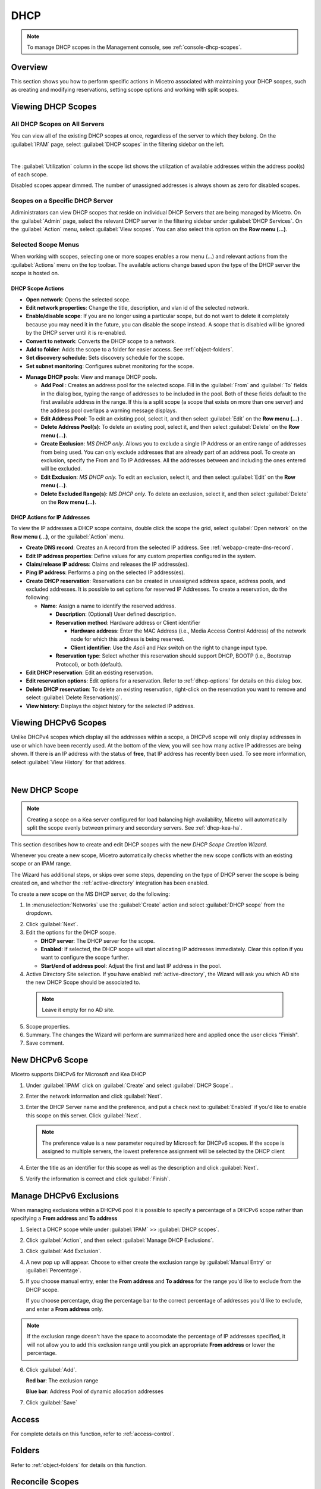 .. meta::
   :description: How to manage DHCP scopes in the Micetro by Men&Mice Management Console
   :keywords: DHCP management, DHCP scopes

.. _dhcp-scopes:

DHCP
=====

.. note::
  To manage DHCP scopes in the Management console, see :ref:`console-dhcp-scopes`.

Overview
--------

This section shows you how to perform specific actions in Micetro associated with maintaining your DHCP scopes, such as creating and modifying reservations, setting scope options and working with split scopes.

Viewing DHCP Scopes
-------------------

All DHCP Scopes on All Servers
^^^^^^^^^^^^^^^^^^^^^^^^^^^^^^

You can view all of the existing DHCP scopes at once, regardless of the server to which they belong. On the :guilabel:`IPAM` page, select :guilabel:`DHCP scopes` in the filtering sidebar on the left.

.. image:: ../../images/dhcp-scopes-Micetro-10.5.png
  :width: 80%
|
The :guilabel:`Utilization` column in the scope list shows the utilization of available addresses within the address pool(s) of each scope.

Disabled scopes appear dimmed. The number of unassigned addresses is always shown as zero for disabled scopes.

Scopes on a Specific DHCP Server
^^^^^^^^^^^^^^^^^^^^^^^^^^^^^^^^

Adiministrators can view DHCP scopes that reside on individual DHCP Servers that are being managed by Micetro. On the :guilabel:`Admin` page, select the relevant DHCP server in the filtering sidebar under :guilabel:`DHCP Services`. On the :guilabel:`Action` menu, select :guilabel:`View scopes`. You can also select this option on the **Row menu (...)**.

Selected Scope Menus
^^^^^^^^^^^^^^^^^^^^

When working with scopes, selecting one or more scopes enables a row menu (...) and relevant actions from the :guilabel:`Actions` menu on the top toolbar. The available actions change based upon the type of the DHCP server the scope is hosted on.

DHCP Scope Actions
""""""""""""""""""

* **Open network**: Opens the selected scope.

* **Edit network properties**: Change the title, description, and vlan id of the selected network.

* **Enable/disable scope**: If you are no longer using a particular scope, but do not want to delete it completely because you may need it in the future, you can disable the scope instead. A scope that is disabled will be ignored by the DHCP server until it is re-enabled.

* **Convert to network**: Converts the DHCP scope to a network.

* **Add to folder**: Adds the scope to a folder for easier access. See :ref:`object-folders`.

* **Set discovery schedule**: Sets discovery schedule for the scope.

* **Set subnet monitoring**: Configures subnet monitoring for the scope. 
.. _dhcp-pools:
* **Manage DHCP pools**: View and manage DHCP pools.

  * **Add Pool** : Creates an address pool for the selected scope. Fill in the :guilabel:`From` and :guilabel:`To` fields in the dialog box, typing the range of addresses to be included in the pool. Both of these fields default to the first available address in the range. If this is a split scope (a scope that exists on more than one server) and the address pool overlaps a warning message displays.

  * **Edit Address Pool**: To edit an existing pool, select it, and then select :guilabel:`Edit` on the **Row menu (...)** .

  * **Delete Address Pool(s)**: To delete an existing pool, select it, and then select :guilabel:`Delete` on the **Row menu (...)**.

  * **Create Exclusion**:  *MS DHCP only*. Allows you to exclude a single IP Address or an entire range of addresses from being used. You can only exclude addresses that are already part of an address pool. To create an exclusion, specify the From and To IP Addresses. All the addresses between and including the ones entered will be excluded.

  * **Edit Exclusion**: *MS DHCP only.* To edit an exclusion, select it, and then select :guilabel:`Edit` on the **Row menu (...)**.

  * **Delete Excluded Range(s)**: *MS DHCP only.* To delete an exclusion, select it, and then select :guilabel:`Delete` on the **Row menu (...)**.

DHCP Actions for IP Addresses
"""""""""""""""""""""""""""""

To view the IP addresses a DHCP scope contains, double click the scope the grid, select :guilabel:`Open network` on the **Row menu (...)**, or the :guilabel:`Action` menu.

* **Create DNS record**: Creates an A record from the selected IP address. See :ref:`webapp-create-dns-record`.

* **Edit IP address properties**: Define values for any custom properties configured in the system.

* **Claim/release IP address**: Claims and releases the IP address(es).

* **Ping IP address**: Performs a ping on the selected IP address(es).

* **Create DHCP reservation**: Reservations can be created in unassigned address space, address pools, and excluded addresses. It is possible to set options for reserved IP Addresses. To create a reservation, do the following:

  * **Name**: Assign a name to identify the reserved address.

    * **Description**: (Optional) User defined description.

    * **Reservation method**: Hardware address or Client identifier

      * **Hardware address**: Enter the MAC Address (i.e., Media Access Control Address) of the network node for which this address is being reserved.

      * **Client identifier**: Use the *Ascii* and *Hex* switch on the right to change input type.

    * **Reservation type**: Select whether this reservation should support DHCP, BOOTP (i.e., Bootstrap Protocol), or both (default).

* **Edit DHCP reservation**: Edit an existing reservation.

* **Edit reservation options**: Edit options for a reservation. Refer to :ref:`dhcp-options` for details on this dialog box.

* **Delete DHCP reservation**: To delete an existing reservation, right-click on the reservation you want to remove and select :guilabel:`Delete Reservation(s)`.

* **View history**: Displays the object history for the selected IP address.
  
  
Viewing DHCPv6 Scopes
---------------------
Unlike DHCPv4 scopes which display all the addresses within a scope, a DHCPv6 scope will only display addresses in use or which have been recently used. At the bottom of the view, you will see how many active IP addresses are being shown. If there is an IP address with the status of **free**, that IP address has recently been used. To see more information, select :guilabel:`View History` for that address.

.. image:: ../../images/dhcpv6-scope.jpg
  :width: 70%
  :align: center
|
.. _new-dhcp-scope:

New DHCP Scope
--------------

.. note::
  Creating a scope on a Kea server configured for load balancing high availability, Micetro will automatically split the scope evenly between primary and secondary servers. See :ref:`dhcp-kea-ha`.

This section describes how to create and edit DHCP scopes with the new *DHCP Scope Creation Wizard*.

Whenever you create a new scope, Micetro automatically checks whether the new scope conflicts with an existing scope or an IPAM range.

The Wizard has additional steps, or skips over some steps, depending on the type of DHCP server the scope is being created on, and whether the :ref:`active-directory` integration has been enabled.

To create a new scope on the MS DHCP server, do the following:

1. In :menuselection:`Networks` use the :guilabel:`Create` action and select :guilabel:`DHCP scope` from the dropdown.

.. image:: ../../images/create-dhcp-scope-Micetro.png
  :width: 70%
  :align: center

2. Click :guilabel:`Next`.

3. Edit the options for the DHCP scope.

   * **DHCP server**: The DHCP server for the scope.

   * **Enabled**: If selected, the DHCP scope will start allocating IP addresses immediately. Clear this option if you want to configure the scope further.

   * **Start/end of address pool**: Adjust the first and last IP address in the pool.

4. Active Directory Site selection. If you have enabled :ref:`active-directory`, the Wizard will ask you which AD site the new DHCP Scope should be associated to.

  .. note::
    Leave it empty for no AD site.

5. Scope properties.

6. Summary. The changes the Wizard will perform are summarized here and applied once the user clicks "Finish".

7. Save comment.

New DHCPv6 Scope
----------------

.. note::
Micetro supports DHCPv6 for Microsoft and Kea DHCP

1. Under :guilabel:`IPAM` click on :guilabel:`Create` and select :guilabel:`DHCP Scope`..

2. Enter the network information and click :guilabel:`Next`.

3. Enter the DHCP Server name and the preference, and put a check next to :guilabel:`Enabled` if you'd like to enable this scope on this server. Click :guilabel:`Next`.

   .. Note::
      The preference value is a new parameter required by Microsoft for DHCPv6 scopes. If the scope is assigned to multiple servers, the lowest preference assignment will be selected by the DHCP client
   
4. Enter the title as an identifier for this scope as well as the description and click :guilabel:`Next`.

5. Verify the information is correct and click :guilabel:`Finish`.

Manage DHCPv6 Exclusions
------------------------
When managing exclusions within a DHCPv6 pool it is possible to specify a percentage of a DHCPv6 scope rather than specifying a **From address** and **To address**

1. Select a DHCP scope while under :guilabel:`IPAM` >> :guilabel:`DHCP scopes`.

2. Click :guilabel:`Action`, and then select :guilabel:`Manage DHCP Exclusions`.

3. Click :guilabel:`Add Exclusion`.

4. A new pop up will appear. Choose to either create the exclusion range by :guilabel:`Manual Entry` or :guilabel:`Percentage`.

5. If you choose manual entry, enter the **From address** and **To address** for the range you'd like to exclude from the DHCP scope.

   If you choose percentage, drag the percentage bar to the correct percentage of addresses you'd like to exclude, and enter a **From address** only.

.. image:: ../../images/add-exclusion-percentage.png
   :width: 50%
   :align: center
   
.. Note::
   If the exclusion range doesn't have the space to accomodate the percentage of IP addresses specified, it will not allow you to add this exclusion range until you pick an appropriate **From address** or lower the percentage.

6. Click :guilabel:`Add`.

   **Red bar**: The exclusion range
   
   **Blue bar**: Address Pool of dynamic allocation addresses
   
   .. image:: ../../images/dhcp-exclusions.png
      :width: 50%
      :align: center

7. Click :guilabel:`Save`

Access
------

For complete details on this function, refer to :ref:`access-control`.

Folders
-------

Refer to :ref:`object-folders` for details on this function.

Reconcile Scopes
----------------

.. note::
  Applies to MS DHCP Servers only.

Use this function to fix inconsistencies between information in the registry and the DHCP database.

1. Go to the :guilabel:`IPAM` page.

2. Select :guilabel:`DHCP Scopes`

3. Select one or multiple DHCP Scopes from :guilabel:`Microsoft Servers`

4. Click on the ellipsis (or meatball) menu on the scope(s).

5. Click on :guilabel:`Reconcile DHCP Scopes`

6. If there are inconsistencies, a list will be presented. Click :guilabel:`Fix` to fix the inconsistincies.

.. image:: ../../images/reconciling-scopes.png
  :width: 70%
  :align: center

For more information see `the Microsoft documentation <https://docs.microsoft.com/en-us/previous-versions/windows/it-pro/windows-server-2008-R2-and-2008/dd145311(v=ws.10)?redirectedfrom=MSDN>`_.


Other Functions
---------------

At any time, you can modify the properties for a scope. Simply locate the item, and from the **Row menu (...)** select :guilabel:`Edit network properties`. For split scopes, the scope contents can be examined individually on each server.

Deleting a Lease
^^^^^^^^^^^^^^^^

To delete a lease in a DHCP scope, do the following:

1. Open the scope containing the lease you want to delete.

2. Select the lease and on the **Row menu (...)**  select :guilabel:`Release DHCP lease` or use :menuselection:`Action --> Release DHCP lease`.

IP Address Details
^^^^^^^^^^^^^^^^^^

The IP Address details window contains all information pertaining to an IP Address in Micetro, including DNS records, DHCP reservations, and custom properties. To access the IP address details select an IP address in the DHCP scope dialog, and all information is displayed in the Inspector, including information on any DNS and DHCP data associated with the IP address. A reservation can be created by clicking the :guilabel:`+` button in the *Related DHCP data* section of the Inspector.

Renaming a Scope
^^^^^^^^^^^^^^^^

You can change the name and/or description of a scope in Micetro.

1. Locate and select the DHCP Scope you want to rename.

2. On the **Row menu (...)**, select :guilabel:`Edit network properties`.

3. Enter the **Title**, and any other value you wish to change.

4. Click :guilabel:`Save`.


Host Discovery
--------------

With this feature, you can see when hosts were last seen on your network. There are two methods you can use for host discovery – using ping or querying routers for host information.

When host discovery is enabled, two columns are added to the range or scope view.

Last Seen
  This column identifies when a host was last seen on the network and which method was used to discover the host.

Last Known MAC Address
  This column shows the MAC address used by the host the last time it was seen on the network. This column is only populated if the host was seen using a router query.

Configuring Host Discovery Using Ping
^^^^^^^^^^^^^^^^^^^^^^^^^^^^^^^^^^^^^

1. Select one or more scopes.

2. on the **Row menu (...)**, select :guilabel:`Set discovery Schedule`.

3. Select the :guilabel:`Enable` option.

  * **Frequency**: Click the drop-down list and select the frequency (e.g., 1, 2, etc.).

  * **Every**: Enter the frequency unit for discovery (e.g. days, weeks, etc.).

  * **Next run**: Select the start date and time.

4. Click :guilabel:`Save`.

Once the schedule options have been set and saved, two columns - Last Seen and Last Known MAC Address - are added to the range or scope grid. The Last Seen column identifies when a host was last seen on the network.

Green
  Host responded to the last PING request. The date and time are shown.

Orange
  Host has responded in the past, but did not respond to the last PING request. The date and time of last response is shown.

Red
  Host has never responded to a PING request. The text Never is shown.

At any time if you wish to disable host discovery, do the following:

1. Select the object(s) for which you want to disable discovery.

2. On the **Row menu (...)** , select :guilabel:`Set discovery schedule`.

3. Clear the :guilabel:`Enable` option.

4. Click :guilabel:`Save`.


* The DHCP scope window will show every instance of the split scope in a separate tab, making it possible to work with all instances of the split scope in a single window.

* The Overview and Statistics tab in the DHCP scope window will show a graphical overview for all of the split scope instances.

* Reservations are managed automatically. All changes to reservations (creation, modification, and deletion) are applied to all instances of the split scope.

The servers listed in this dialog box all contain the scope to which the user was applying the change. By pressing the Enable button, all instances of the scope would be enabled.

.. note::
  Split scopes are only supported on MS DHCP and ISC Kea servers.
  
Managing Split Scopes for DHCPv6
--------------------------------
  
1. Select a DHCPv6 scope under :guilabel:`IPAM` >> :guilabel:`DHCP Scopes`
  
2. Click :guilabel:`Action`, and then :guilabel:`Manage Scope Instances`
  
3. In the drop-down menu select a second server to manage the DHCP scope, and then click :guilabel:`Add`. Enable the servers on which the split-scope should reside.
  
   .. note::
      You can change the preference of the servers by clicking and dragging on the hamburger icon (three lines to the left of the server) to change the order of the servers. The second server will always have a preference of the **First Server Preference + 1** and each additional server will increment by 1.
   
4. Click :guilabel:`Save`
  
   .. image:: ../../images/split-scopes-instances.png
    :width: 60%
    :align: center
   
5. On the same scope, click the :guilabel:`Action` menu and then select :guilabel:`Manage DHCP Exclusions`
  
6. Click on :guilabel:`Add Exclusion` for the first server and select the percentage for which you'd like to exclude from the first server and click :guilabel:`Add`
  
7. Click on :guilabel:`Add Exclusion` for the second server and select the percentage for which you'd like to exclude from the second server and click :guilabel:`Add`
  
   .. image:: ../../images/split-scope-exclusions.png
    :width: 60%
    :align: center
   
8. Click :guilabel:`Save`
 
  
.. _webapp-edit-dhcp:

Editing DHCP Options
---------------------- 

.. Note::
   DHCPv4 and DHCPv6 scopes inherit DHCP and DDNS Options from the parent DHCP server. DHCPv4 and DHCPv6 reservation inherit DHCP and DDNS options from the DHCP scope. However these options may be changed by editing the options for the specific scope or reservation.

Viewing the configured DHCP options for a DHCP scope
^^^^^^^^^^^^^^^^^^^^^^^^^^^^^^^^^^^^^^^^^^^^^^^^^^^^^^

1. Select the DHCP scope in the networks list.

2. On the :guilabel:`Action` menu, select :guilabel:`Edit scope options`. You can also select this option on the **Row menu (...)**.

3. A dialog box is displayed. Note that in order to see the options that have inherited values, you need to select the :guilabel:`Show inherited options` checkbox.

   .. image:: ../../images/edit-dhcp-options.png
    :width: 70%

Adding a New DHCP Option
""""""""""""""""""""""""""

1. Start typing into the :guilabel:`Add an option` field. Either type in the name of the option or the option number.

2. A list of available options will be displayed as you type.

   .. image:: ../../images/edit-scope-autocomplete.png
      :width: 70%

3. Select the option you want to add.

4. The option is now shown in the list and you can add values to the option.

      
Removing a DHCP Option
^^^^^^^^^^^^^^^^^^^^^^

Hovering over an option in the Edit Scope dialog box will display a trash can icon to the right of the option.

Clicking the trash can will remove the option.

HEX and ASCII Representation
^^^^^^^^^^^^^^^^^^^^^^^^^^^^^

Some DHCP options, such as DHCP option 43 (Vendor specific info) require the value to be in HEX format. In this case the UI offers the value to be viewed both as HEX and ASCII by selecting each option in tabs above the field, as seen in the figure below.

.. image:: ../../images/blackstar-edit-dhcp-ascii-hex.png
  :width: 70%
  :align: center
